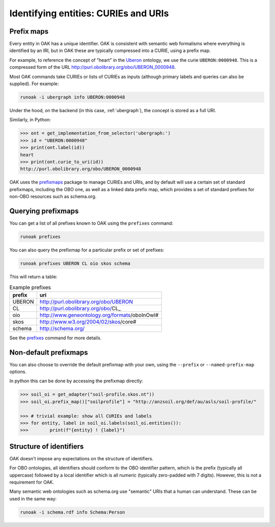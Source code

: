 .. _curies_and_uris:

Identifying entities: CURIEs and URIs
====================================

Prefix maps
-----------

Every entity in OAK has a unique identifier. OAK is consistent with semantic
web formalisms where everything is identified by an IRI, but in OAK these are
typically compressed into a CURIE, using a prefix map.

For example, to reference the concept of "heart" in the `Uberon <http://obofoundry.org/ontology/uberon.html>`_ ontology,
we use the curie ``UBERON:0000948``. This is a compressed form of the URL `<http://purl.obolibrary.org/obo/UBERON_0000948>`_.

Most OAK commands take CURIEs or lists of CURIEs as inputs (although primary labels and
queries can also be supplied). For example:

.. code-block:: bash

    runoak -i ubergraph info UBERON:0000948

Under the hood, on the backend (in this case, :ref:`ubergraph`), the concept is stored
as a full URI.

Similarly, in Python:

.. code-block:: python

    >>> ont = get_implementation_from_selector('ubergraph:')
    >>> id = "UBERON:0000948"
    >>> print(ont.label(id))
    heart
    >>> print(ont.curie_to_uri(id))
    http://purl.obolibrary.org/obo/UBERON_0000948

OAK uses the `prefixmaps <https://github.com/linkml/prefixmaps>`_ package to manage CURIEs and URIs,
and by default will use a certain set of standard prefixmaps, including the OBO one,
as well as a linked data prefix map, which provides a set of standard prefixes for non-OBO
resources such as schema.org.

Querying prefixmaps
-------------------

You can get a list of all prefixes known to OAK using the ``prefixes`` command:

.. code-block:: bash

    runoak prefixes

You can also query the prefixmap for a particular prefix or set of prefixes:

.. code-block:: bash

    runoak prefixes UBERON CL oio skos schema

This will return a table:

.. csv-table:: Example prefixes
    :header: prefix, uri

    UBERON,    http://purl.obolibrary.org/obo/UBERON_
    CL,        http://purl.obolibrary.org/obo/CL_
    oio,       http://www.geneontology.org/formats/oboInOwl#
    skos,      http://www.w3.org/2004/02/skos/core#
    schema,    http://schema.org/

See the `prefixes <https://incatools.github.io/ontology-access-kit/cli.html#runoak-prefixes>`_ command for more details.

Non-default prefixmaps
----------------------

You can also choose to override the default prefixmap with your own, using the ``--prefix`` or ``--named-prefix-map`` options.

In python this can be done by accessing the prefixmap directly:

.. code-block:: python

    >>> soil_oi = get_adapter("soil-profile.skos.nt"))
    >>> soil_oi.prefix_map()["soilprofile"] = "http://anzsoil.org/def/au/asls/soil-profile/"

    >>> # trivial example: show all CURIEs and labels
    >>> for entity, label in soil_oi.labels(soil_oi.entities()):
    >>>        print(f"{entity} ! {label}")

Structure of identifiers
------------------------

OAK doesn't impose any expectations on the structure of identifiers.

For OBO ontologies, all identifiers should conform to the OBO identifier pattern,
which is the prefix (typically all uppercase) followed by a local identifier which is
all numeric (typically zero-padded with 7 digits). However, this is not a requirement for OAK.

Many semantic web ontologies such as schema.org use "semantic" URIs that a human
can understand. These can be used in the same way:

.. code-block:: bash

    runoak -i schema.rdf info Schema:Person


